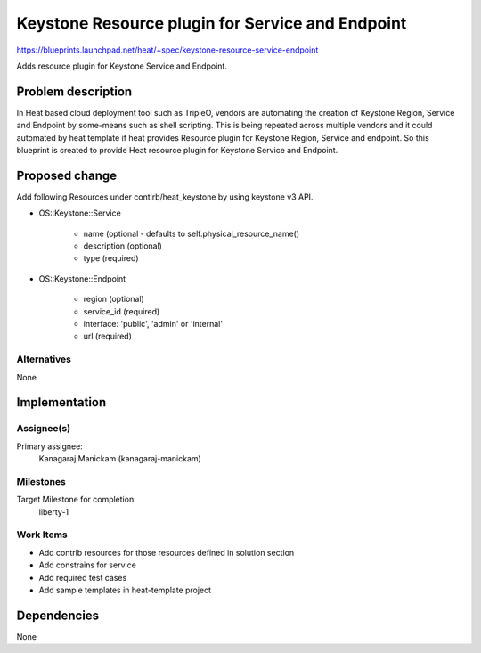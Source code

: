 ..
 This work is licensed under a Creative Commons Attribution 3.0 Unported
 License.

 http://creativecommons.org/licenses/by/3.0/legalcode

=================================================
Keystone Resource plugin for Service and Endpoint
=================================================

https://blueprints.launchpad.net/heat/+spec/keystone-resource-service-endpoint

Adds resource plugin for Keystone Service and Endpoint.

Problem description
===================

In Heat based cloud deployment tool such as TripleO, vendors are automating
the creation of Keystone Region, Service and Endpoint by some-means such as
shell scripting. This is being repeated across multiple vendors and it could
automated by heat template if heat provides Resource plugin for Keystone
Region, Service and endpoint. So this blueprint is created to provide Heat
resource plugin for Keystone Service and Endpoint.

Proposed change
===============

Add following Resources under contirb/heat_keystone by using keystone v3 API.

* OS::Keystone::Service

    * name (optional - defaults to self.physical_resource_name()
    * description (optional)
    * type (required)

* OS::Keystone::Endpoint

    * region (optional)
    * service_id (required)
    * interface: 'public', 'admin' or 'internal'
    * url (required)


Alternatives
------------
None


Implementation
==============

Assignee(s)
-----------

Primary assignee:
    Kanagaraj Manickam (kanagaraj-manickam)

Milestones
----------
Target Milestone for completion:
  liberty-1

Work Items
----------

* Add contrib resources for those resources defined in solution section
* Add constrains for service
* Add required test cases
* Add sample templates in heat-template project

Dependencies
============

None
